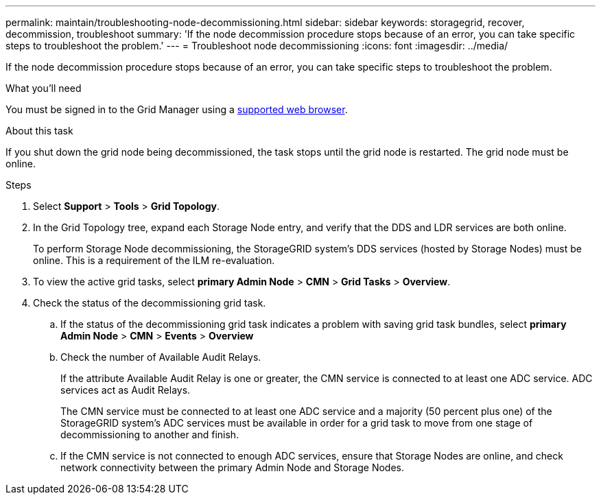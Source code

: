 ---
permalink: maintain/troubleshooting-node-decommissioning.html
sidebar: sidebar
keywords: storagegrid, recover, decommission, troubleshoot
summary: 'If the node decommission procedure stops because of an error, you can take specific steps to troubleshoot the problem.'
---
= Troubleshoot node decommissioning
:icons: font
:imagesdir: ../media/

[.lead]
If the node decommission procedure stops because of an error, you can take specific steps to troubleshoot the problem.

.What you'll need

You must be signed in to the Grid Manager using a xref:../admin/web-browser-requirements.adoc[supported web browser].

.About this task

If you shut down the grid node being decommissioned, the task stops until the grid node is restarted. The grid node must be online.

.Steps

. Select *Support* > *Tools* > *Grid Topology*.
. In the Grid Topology tree, expand each Storage Node entry, and verify that the DDS and LDR services are both online.
+
To perform Storage Node decommissioning, the StorageGRID system's DDS services (hosted by Storage Nodes) must be online. This is a requirement of the ILM re-evaluation.

. To view the active grid tasks, select *primary Admin Node* > *CMN* > *Grid Tasks* > *Overview*.
. Check the status of the decommissioning grid task.
 .. If the status of the decommissioning grid task indicates a problem with saving grid task bundles, select *primary Admin Node* > *CMN* > *Events* > *Overview*
 .. Check the number of Available Audit Relays.
+
If the attribute Available Audit Relay is one or greater, the CMN service is connected to at least one ADC service. ADC services act as Audit Relays.
+
The CMN service must be connected to at least one ADC service and a majority (50 percent plus one) of the StorageGRID system's ADC services must be available in order for a grid task to move from one stage of decommissioning to another and finish.

 .. If the CMN service is not connected to enough ADC services, ensure that Storage Nodes are online, and check network connectivity between the primary Admin Node and Storage Nodes.
